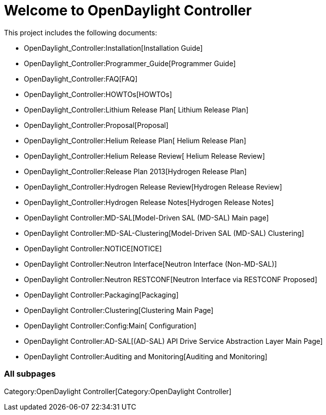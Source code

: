 [[welcome-to-opendaylight-controller]]
= Welcome to OpenDaylight Controller

This project includes the following documents:

* OpenDaylight_Controller:Installation[Installation Guide]
* OpenDaylight_Controller:Programmer_Guide[Programmer Guide]
* OpenDaylight_Controller:FAQ[FAQ]
* OpenDaylight_Controller:HOWTOs[HOWTOs]
* OpenDaylight_Controller:Lithium Release Plan[ Lithium Release Plan]
* OpenDaylight_Controller:Proposal[Proposal]
* OpenDaylight_Controller:Helium Release Plan[ Helium Release Plan]
* OpenDaylight_Controller:Helium Release Review[ Helium Release Review]
* OpenDaylight_Controller:Release Plan 2013[Hydrogen Release Plan]
* OpenDaylight_Controller:Hydrogen Release Review[Hydrogen Release
Review]
* OpenDaylight_Controller:Hydrogen Release Notes[Hydrogen Release Notes]
* OpenDaylight Controller:MD-SAL[Model-Driven SAL (MD-SAL) Main page]
* OpenDaylight Controller:MD-SAL-Clustering[Model-Driven SAL (MD-SAL)
Clustering]
* OpenDaylight Controller:NOTICE[NOTICE]
* OpenDaylight Controller:Neutron Interface[Neutron Interface
(Non-MD-SAL)]
* OpenDaylight Controller:Neutron RESTCONF[Neutron Interface via
RESTCONF Proposed]
* OpenDaylight Controller:Packaging[Packaging]
* OpenDaylight Controller:Clustering[Clustering Main Page]
* OpenDaylight Controller:Config:Main[ Configuration]
* OpenDaylight Controller:AD-SAL[(AD-SAL) API Drive Service Abstraction
Layer Main Page]

* OpenDaylight Controller:Auditing and Monitoring[Auditing and
Monitoring]

[[all-subpages]]
=== All subpages

Category:OpenDaylight Controller[Category:OpenDaylight Controller]
